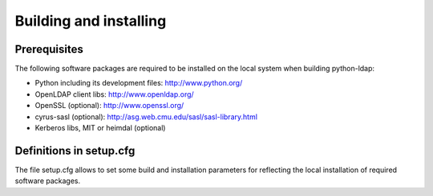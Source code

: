 .. % $Id: ldap-dn.tex,v 1.8 2008/03/26 12:10:12 stroeder Exp 

Building and installing
=========================

Prerequisites
-------------

The following software packages are required to be installed
on the local system when building python-ldap:

- Python including its development files: http://www.python.org/
- OpenLDAP client libs: http://www.openldap.org/
- OpenSSL (optional): http://www.openssl.org/
- cyrus-sasl (optional): http://asg.web.cmu.edu/sasl/sasl-library.html
- Kerberos libs, MIT or heimdal (optional)

Definitions in setup.cfg
------------------------

The file setup.cfg allows to set some build and installation
parameters for reflecting the local installation of required
software packages.


